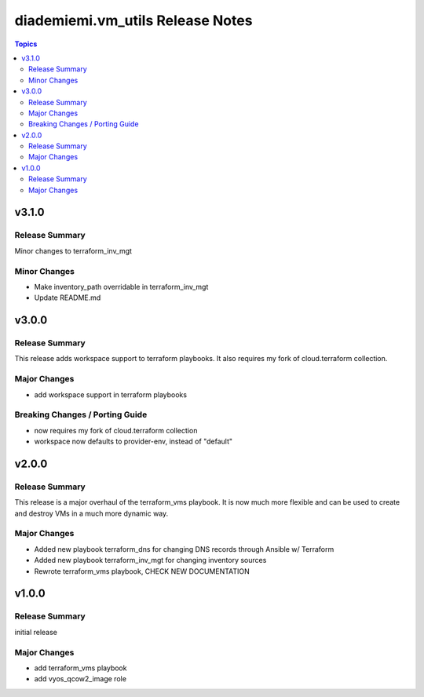 =================================
diademiemi.vm_utils Release Notes
=================================

.. contents:: Topics


v3.1.0
======

Release Summary
---------------

Minor changes to terraform_inv_mgt

Minor Changes
-------------

- Make inventory_path overridable in terraform_inv_mgt
- Update README.md

v3.0.0
======

Release Summary
---------------

This release adds workspace support to terraform playbooks. It also requires my fork of cloud.terraform collection.

Major Changes
-------------

- add workspace support in terraform playbooks

Breaking Changes / Porting Guide
--------------------------------

- now requires my fork of cloud.terraform collection
- workspace now defaults to provider-env, instead of "default"

v2.0.0
======

Release Summary
---------------

This release is a major overhaul of the terraform_vms playbook. It is now much more flexible and can be used to create and destroy VMs in a much more dynamic way.

Major Changes
-------------

- Added new playbook terraform_dns for changing DNS records through Ansible w/ Terraform
- Added new playbook terraform_inv_mgt for changing inventory sources
- Rewrote terraform_vms playbook, CHECK NEW DOCUMENTATION

v1.0.0
======

Release Summary
---------------

initial release

Major Changes
-------------

- add terraform_vms playbook
- add vyos_qcow2_image role
